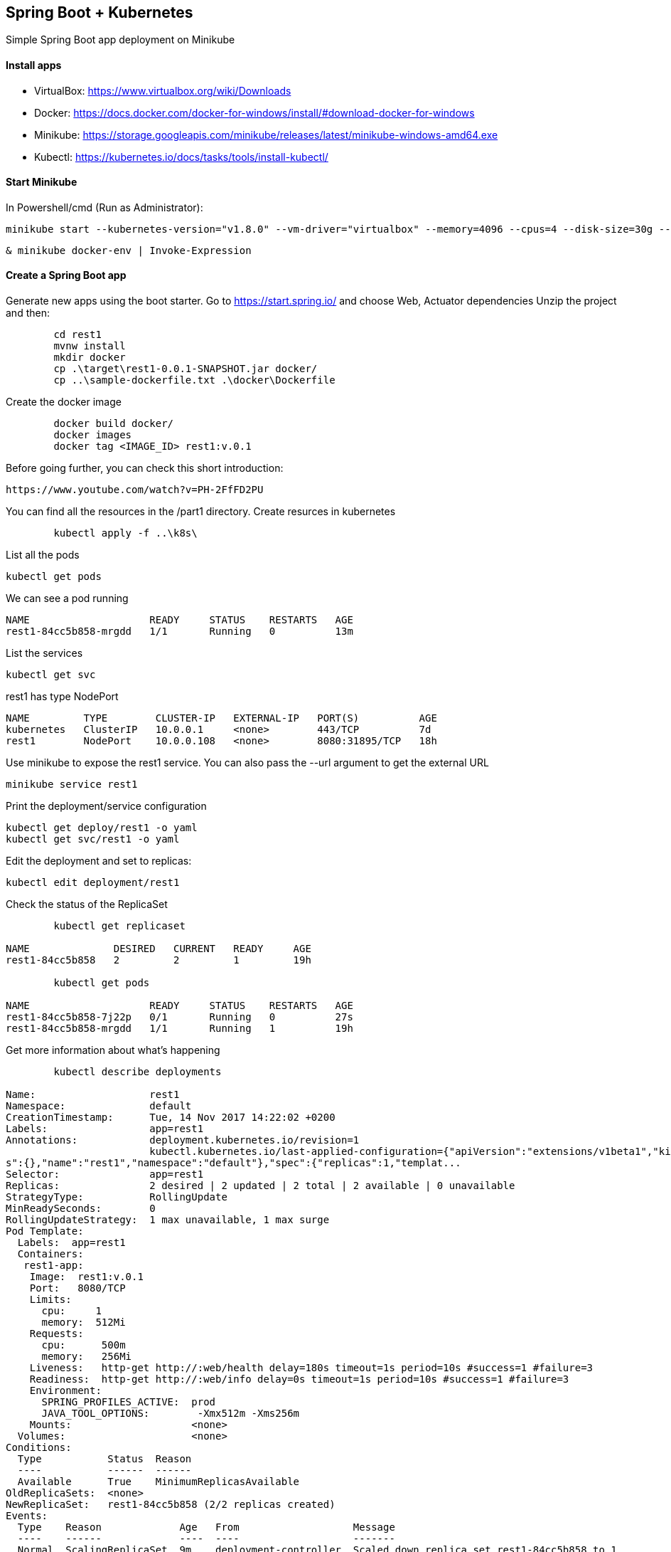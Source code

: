 == Spring Boot + Kubernetes 

Simple Spring Boot app deployment on Minikube

==== Install apps

- VirtualBox:
https://www.virtualbox.org/wiki/Downloads
- Docker:
https://docs.docker.com/docker-for-windows/install/#download-docker-for-windows
- Minikube:
https://storage.googleapis.com/minikube/releases/latest/minikube-windows-amd64.exe
- Kubectl:
https://kubernetes.io/docs/tasks/tools/install-kubectl/

==== Start Minikube 

In Powershell/cmd (Run as Administrator):

	minikube start --kubernetes-version="v1.8.0" --vm-driver="virtualbox" --memory=4096 --cpus=4 --disk-size=30g --v=7 --alsologtostderr

	& minikube docker-env | Invoke-Expression
	
==== Create a Spring Boot app

Generate new apps using the boot starter. Go to https://start.spring.io/ and choose Web, Actuator dependencies
Unzip the project and then:

----
	cd rest1
	mvnw install
	mkdir docker
	cp .\target\rest1-0.0.1-SNAPSHOT.jar docker/
	cp ..\sample-dockerfile.txt .\docker\Dockerfile
----

Create the docker image

----
	docker build docker/
	docker images
	docker tag <IMAGE_ID> rest1:v.0.1	
----

Before going further, you can check this short introduction:
	
	https://www.youtube.com/watch?v=PH-2FfFD2PU
	
You can find all the resources in the /part1 directory. Create resurces in kubernetes

----
	kubectl apply -f ..\k8s\
----

List all the pods

	kubectl get pods

We can see a pod running

----
NAME                    READY     STATUS    RESTARTS   AGE
rest1-84cc5b858-mrgdd   1/1       Running   0          13m
----

List the services

	kubectl get svc

rest1 has type NodePort
----
NAME         TYPE        CLUSTER-IP   EXTERNAL-IP   PORT(S)          AGE
kubernetes   ClusterIP   10.0.0.1     <none>        443/TCP          7d
rest1        NodePort    10.0.0.108   <none>        8080:31895/TCP   18h
----

Use minikube to expose the rest1 service. You can also pass the --url argument to get the external URL

	minikube service rest1

Print the deployment/service configuration
	
	kubectl get deploy/rest1 -o yaml
	kubectl get svc/rest1 -o yaml
	
Edit the deployment and set to replicas:

	kubectl edit deployment/rest1

Check the status of the ReplicaSet
	
----
	kubectl get replicaset

NAME              DESIRED   CURRENT   READY     AGE
rest1-84cc5b858   2         2         1         19h

	kubectl get pods
	
NAME                    READY     STATUS    RESTARTS   AGE
rest1-84cc5b858-7j22p   0/1       Running   0          27s
rest1-84cc5b858-mrgdd   1/1       Running   1          19h
----

Get more information about what's happening

----
	kubectl describe deployments
	
Name:                   rest1
Namespace:              default
CreationTimestamp:      Tue, 14 Nov 2017 14:22:02 +0200
Labels:                 app=rest1
Annotations:            deployment.kubernetes.io/revision=1
                        kubectl.kubernetes.io/last-applied-configuration={"apiVersion":"extensions/v1beta1","kind":"Deployment","metadata":{"annotation
s":{},"name":"rest1","namespace":"default"},"spec":{"replicas":1,"templat...
Selector:               app=rest1
Replicas:               2 desired | 2 updated | 2 total | 2 available | 0 unavailable
StrategyType:           RollingUpdate
MinReadySeconds:        0
RollingUpdateStrategy:  1 max unavailable, 1 max surge
Pod Template:
  Labels:  app=rest1
  Containers:
   rest1-app:
    Image:  rest1:v.0.1
    Port:   8080/TCP
    Limits:
      cpu:     1
      memory:  512Mi
    Requests:
      cpu:      500m
      memory:   256Mi
    Liveness:   http-get http://:web/health delay=180s timeout=1s period=10s #success=1 #failure=3
    Readiness:  http-get http://:web/info delay=0s timeout=1s period=10s #success=1 #failure=3
    Environment:
      SPRING_PROFILES_ACTIVE:  prod
      JAVA_TOOL_OPTIONS:        -Xmx512m -Xms256m
    Mounts:                    <none>
  Volumes:                     <none>
Conditions:
  Type           Status  Reason
  ----           ------  ------
  Available      True    MinimumReplicasAvailable
OldReplicaSets:  <none>
NewReplicaSet:   rest1-84cc5b858 (2/2 replicas created)
Events:
  Type    Reason             Age   From                   Message
  ----    ------             ----  ----                   -------
  Normal  ScalingReplicaSet  9m    deployment-controller  Scaled down replica set rest1-84cc5b858 to 1
  Normal  ScalingReplicaSet  1m    deployment-controller  Scaled up replica set rest1-84cc5b858 to 2
----

==== Rolling update

We need to create a new version of the rest1 and make the update

Add a controller for the root page so we can see something different from the error page

----
package com.mih.rest1;

import org.springframework.boot.SpringApplication;
import org.springframework.boot.autoconfigure.SpringBootApplication;
import org.springframework.web.bind.annotation.RequestMapping;
import org.springframework.web.bind.annotation.RestController;

@SpringBootApplication
@RestController
public class Rest1Application {

	public static void main(String[] args) {
		SpringApplication.run(Rest1Application.class, args);
	}
	
    @RequestMapping("/")
    public String root() {
    	return "hello-k8s";
    }
}
----

Create the new docker image

----
	mvnw install
	cp .\target\rest1-0.0.1-SNAPSHOT.jar docker/
	docker build docker/
	docker images
	docker tag <IMAGE_ID> rest1:v.0.2
----

Update the deployment with the new image and perform a rolling update

----
	kubectl edit deployment/rest1
	
deployment "rest1" edited

	kubectl rollout status deployment/rest1
	
Waiting for rollout to finish: 1 old replicas are pending termination...
Waiting for rollout to finish: 1 old replicas are pending termination...
Waiting for rollout to finish: 1 old replicas are pending termination...
Waiting for rollout to finish: 1 of 2 updated replicas are available...
deployment "rest1" successfully rolled out

	kubectl get replicaset
	
NAME               DESIRED   CURRENT   READY     AGE
rest1-7d5c88fc97   2         2         2         1m
rest1-84cc5b858    0         0         0         19h

	kubectl get pods
	
NAME                     READY     STATUS    RESTARTS   AGE
rest1-7d5c88fc97-s97b4   1/1       Running   0          2m
rest1-7d5c88fc97-xkb9h   1/1       Running   0          2m

	kubectl describe deployments
Name:                   rest1
Namespace:              default
CreationTimestamp:      Tue, 14 Nov 2017 14:22:02 +0200
Labels:                 app=rest1
Annotations:            deployment.kubernetes.io/revision=2
                        kubectl.kubernetes.io/last-applied-configuration={"apiVersion":"extensions/v1beta1","kind":"Deployment","metadata":{"annotation
s":{},"name":"rest1","namespace":"default"},"spec":{"replicas":1,"templat...
Selector:               app=rest1
Replicas:               2 desired | 2 updated | 2 total | 2 available | 0 unavailable
StrategyType:           RollingUpdate
MinReadySeconds:        0
RollingUpdateStrategy:  1 max unavailable, 1 max surge
Pod Template:
  Labels:  app=rest1
  Containers:
   rest1-app:
    Image:  rest1:v.0.2
    Port:   8080/TCP
    Limits:
      cpu:     1
      memory:  512Mi
    Requests:
      cpu:      500m
      memory:   256Mi
    Liveness:   http-get http://:web/health delay=180s timeout=1s period=10s #success=1 #failure=3
    Readiness:  http-get http://:web/info delay=0s timeout=1s period=10s #success=1 #failure=3
    Environment:
      SPRING_PROFILES_ACTIVE:  prod
      JAVA_TOOL_OPTIONS:        -Xmx512m -Xms256m
    Mounts:                    <none>
  Volumes:                     <none>
Conditions:
  Type           Status  Reason
  ----           ------  ------
  Available      True    MinimumReplicasAvailable
OldReplicaSets:  <none>
NewReplicaSet:   rest1-7d5c88fc97 (2/2 replicas created)
Events:
  Type    Reason             Age               From                   Message
  ----    ------             ----              ----                   -------
  Normal  ScalingReplicaSet  20m               deployment-controller  Scaled up replica set rest1-84cc5b858 to 2
  Normal  ScalingReplicaSet  2m (x2 over 28m)  deployment-controller  Scaled down replica set rest1-84cc5b858 to 1
  Normal  ScalingReplicaSet  2m                deployment-controller  Scaled up replica set rest1-7d5c88fc97 to 1
  Normal  ScalingReplicaSet  2m                deployment-controller  Scaled up replica set rest1-7d5c88fc97 to 2
  Normal  ScalingReplicaSet  2m                deployment-controller  Scaled down replica set rest1-84cc5b858 to 0
----

We can also rollback to the previous version

-----
	kubectl rollout history deployment/rest1
	kubectl rollout history deployment/rest1 --revision=1
	kubectl rollout undo deployment/rest1
	
	kubectl describe deployment
	
Name:                   rest1
Namespace:              default
CreationTimestamp:      Tue, 14 Nov 2017 14:22:02 +0200
Labels:                 app=rest1
Annotations:            deployment.kubernetes.io/revision=3
                        kubectl.kubernetes.io/last-applied-configuration={"apiVersion":"extensions/v1beta1","kind":"Deployment","metadata":{"annotation
s":{},"name":"rest1","namespace":"default"},"spec":{"replicas":1,"templat...
Selector:               app=rest1
Replicas:               2 desired | 2 updated | 2 total | 2 available | 0 unavailable
StrategyType:           RollingUpdate
MinReadySeconds:        0
RollingUpdateStrategy:  1 max unavailable, 1 max surge
Pod Template:
  Labels:  app=rest1
  Containers:
   rest1-app:
    Image:  rest1:v.0.1
    Port:   8080/TCP
    Limits:
      cpu:     1
      memory:  512Mi
    Requests:
      cpu:      500m
      memory:   256Mi
    Liveness:   http-get http://:web/health delay=180s timeout=1s period=10s #success=1 #failure=3
    Readiness:  http-get http://:web/info delay=0s timeout=1s period=10s #success=1 #failure=3
    Environment:
      SPRING_PROFILES_ACTIVE:  prod
      JAVA_TOOL_OPTIONS:        -Xmx512m -Xms256m
    Mounts:                    <none>
  Volumes:                     <none>
Conditions:
  Type           Status  Reason
  ----           ------  ------
  Available      True    MinimumReplicasAvailable
OldReplicaSets:  <none>
NewReplicaSet:   rest1-84cc5b858 (2/2 replicas created)
Events:
  Type    Reason              Age                From                   Message
  ----    ------              ----               ----                   -------
  Normal  ScalingReplicaSet   10m (x2 over 36m)  deployment-controller  Scaled down replica set rest1-84cc5b858 to 1
  Normal  ScalingReplicaSet   10m                deployment-controller  Scaled up replica set rest1-7d5c88fc97 to 1
  Normal  ScalingReplicaSet   10m                deployment-controller  Scaled up replica set rest1-7d5c88fc97 to 2
  Normal  ScalingReplicaSet   10m                deployment-controller  Scaled down replica set rest1-84cc5b858 to 0
  Normal  ScalingReplicaSet   49s (x2 over 28m)  deployment-controller  Scaled up replica set rest1-84cc5b858 to 2
  Normal  DeploymentRollback  49s                deployment-controller  Rolled back deployment "rest1" to revision 1
  Normal  ScalingReplicaSet   49s                deployment-controller  Scaled up replica set rest1-84cc5b858 to 1
  Normal  ScalingReplicaSet   49s                deployment-controller  Scaled down replica set rest1-7d5c88fc97 to 1
  Normal  ScalingReplicaSet   21s                deployment-controller  Scaled down replica set rest1-7d5c88fc97 to 0
  
  
	kubectl rollout undo deployment/rest1 --to-revision=2

----

Scaling deployment

----
	kubectl scale deployment rest1 --replicas=5
deployment "rest1" scaled

	kubectl autoscale deployment rest1 --min=10 --max=15 --cpu-percent=80
	
	kubectl get hpa
	
NAME      REFERENCE          TARGETS           MINPODS   MAXPODS   REPLICAS   AGE
rest1     Deployment/rest1   <unknown> / 80%   10        15        10         1m
----

